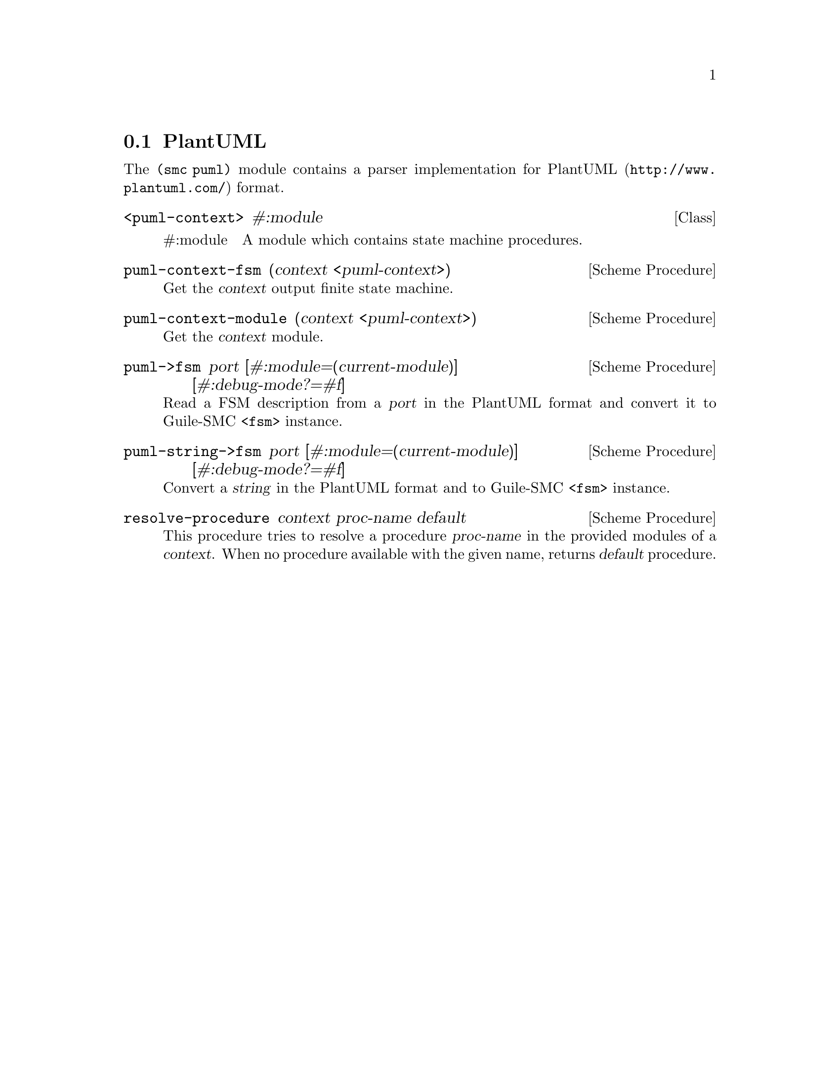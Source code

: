 @c -*-texinfo-*-
@c This file is part of Guile-SMC Reference Manual.
@c Copyright (C) 2021 Artyom V. Poptsov
@c See the file guile-smc.texi for copying conditions.

@node PlantUML
@section PlantUML

The @code{(smc puml)} module contains a parser implementation for
@url{http://www.plantuml.com/, PlantUML} format.

@deftp {Class} <puml-context> #:module

@table @asis
@item #:module
A module which contains state machine procedures.
@end table

@end deftp

@deffn {Scheme Procedure} puml-context-fsm (context <puml-context>)
Get the @var{context} output finite state machine.
@end deffn

@deffn {Scheme Procedure} puml-context-module (context <puml-context>)
Get the @var{context} module.
@end deffn

@deffn {Scheme Procedure} puml->fsm port @
              [#:module=(current-module)] @
              [#:debug-mode?=#f]

Read a FSM description from a @var{port} in the PlantUML format and convert it
to Guile-SMC @code{<fsm>} instance.
@end deffn

@deffn {Scheme Procedure} puml-string->fsm port @
              [#:module=(current-module)] @
              [#:debug-mode?=#f]

Convert a @var{string} in the PlantUML format and to Guile-SMC @code{<fsm>}
instance.
@end deffn

@deffn {Scheme Procedure} resolve-procedure context proc-name default
This procedure tries to resolve a procedure @var{proc-name} in the provided
modules of a @var{context}. When no procedure available with the given name,
returns @var{default} procedure.
@end deffn

@c Local Variables:
@c TeX-master: "guile-smc.texi"
@c End:
